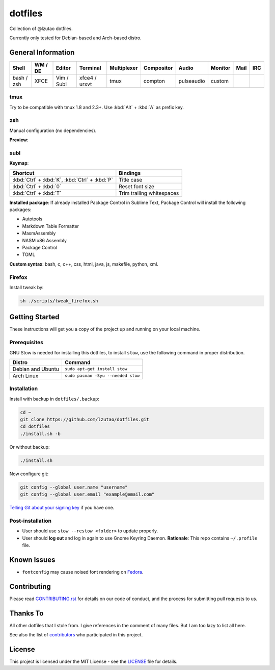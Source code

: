 dotfiles
========

Collection of @lzutao dotfiles.

Currently only tested for Debian-based and Arch-based distro.

General Information
-------------------

+------------+---------+------------+---------------+-------------+------------+------------+---------+------+-----+
| Shell      | WM / DE | Editor     | Terminal      | Multiplexer | Compositor | Audio      | Monitor | Mail | IRC |
+============+=========+============+===============+=============+============+============+=========+======+=====+
| bash / zsh | XFCE    | Vim / Subl | xfce4 / urxvt | tmux        | compton    | pulseaudio | custom  |      |     |
+------------+---------+------------+---------------+-------------+------------+------------+---------+------+-----+

tmux
~~~~

Try to be compatible with tmux 1.8 and 2.3+.
Use :kbd:`Alt` + :kbd:`A` as prefix key.

zsh
~~~

Manual configuration (no dependencies).

**Preview**:

|preview_shell|
|preview_vim|

subl
~~~~

**Keymap**:

+------------------------------------------------+---------------------------+
| Shortcut                                       | Bindings                  |
+================================================+===========================+
| :kbd:`Ctrl` + :kbd:`K`, :kbd:`Ctrl` + :kbd:`P` | Title case                |
+------------------------------------------------+---------------------------+
| :kbd:`Ctrl` + :kbd:`0`                         | Reset font size           |
+------------------------------------------------+---------------------------+
| :kbd:`Ctrl` + :kbd:`T`                         | Trim trailing whitespaces |
+------------------------------------------------+---------------------------+

**Installed package**: If already installed Package Control in Sublime Text,
Package Control will install the following packages:

- Autotools
- Markdown Table Formatter
- MasmAssembly
- NASM x86 Assembly
- Package Control
- TOML

**Custom syntax**: bash, c, c++, css, html, java, js, makefile, python, xml.

Firefox
~~~~~~~

Install tweak by:

.. code:: sh

    sh ./scripts/tweak_firefox.sh

Getting Started
---------------

These instructions will get you a copy of the project up and running on
your local machine.

Prerequisites
~~~~~~~~~~~~~

GNU Stow is needed for installing this dotfiles,
to install ``stow``,
use the following command in proper distribution.

+---------------------+--------------------------------------+
| Distro              | Command                              |
+=====================+======================================+
| Debian and Ubuntu   | ``sudo apt-get install stow``        |
+---------------------+--------------------------------------+
| Arch Linux          | ``sudo pacman -Syu --needed stow``   |
+---------------------+--------------------------------------+

Installation
~~~~~~~~~~~~

Install with backup in ``dotfiles/.backup``:

.. code:: bash

    cd ~
    git clone https://github.com/lzutao/dotfiles.git
    cd dotfiles
    ./install.sh -b

Or without backup:

.. code:: bash

    ./install.sh

Now configure git:

.. code:: bash

    git config --global user.name "username"
    git config --global user.email "example@email.com"

`Telling Git about your signing key <https://help.github.com/articles/telling-git-about-your-signing-key/>`_ if you have one.

Post-installation
~~~~~~~~~~~~~~~~~

- User should use ``stow --restow <folder>`` to update properly.
- User should **log out** and log in again to use Gnome Keyring Daemon.
  **Rationale**: This repo contains ``~/.profile`` file.

Known Issues
------------

-  ``fontconfig`` may cause noised font rendering on `Fedora`_.

Contributing
------------

Please read `<CONTRIBUTING.rst>`__ for details on our code of conduct,
and the process for submitting pull requests to us.

Thanks To
---------

All other dotfiles that I stole from.
I give references in the comment of many files.
But I am too lazy to list all here.

See also the list of `contributors`_ who participated in this project.

License
-------

This project is licensed under the MIT License - see the `<LICENSE>`__ file for details.

.. _Gitlab: https://gitlab.com
.. _contributors: https://github.com/lzutao/dotfiles/graphs/contributors
.. _Fedora: https://getfedora.org
.. _compton: https://wiki.archlinux.org/index.php/Compton
.. |preview_shell| image:: docs/img/zsh_preview.png
.. |preview_vim| image:: docs/img/zsh_vim_view.png
